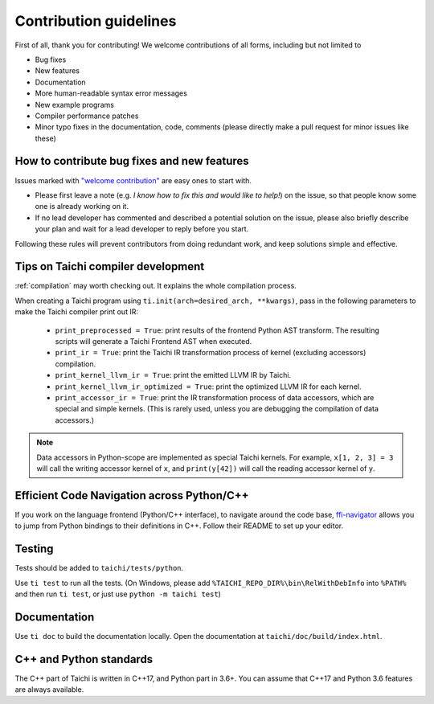 Contribution guidelines
===============================================

First of all, thank you for contributing! We welcome contributions of
all forms, including but not limited to

- Bug fixes
- New features
- Documentation
- More human-readable syntax error messages
- New example programs
- Compiler performance patches
- Minor typo fixes in the documentation, code, comments (please directly make a pull request for minor issues like these)

How to contribute bug fixes and new features
--------------------------------------------------

Issues marked with `"welcome contribution" <https://github.com/taichi-dev/taichi/issues?q=is%3Aopen+is%3Aissue+label%3A%22welcome+contribution%22>`_ are easy ones to start with.

- Please first leave a note (e.g. *I know how to fix this and would like to help!*) on the issue, so that people know some one is already working on it.

- If no lead developer has commented and described a potential solution on the issue, please also briefly describe your plan and wait for a lead developer to reply before you start.

Following these rules will prevent contributors from doing redundant work, and keep solutions simple and effective.

Tips on Taichi compiler development
--------------------------------------------------

:ref:`compilation` may worth checking out. It explains the whole compilation process.


When creating a Taichi program using ``ti.init(arch=desired_arch, **kwargs)``, pass in the following parameters to make the Taichi compiler print out IR:

    - ``print_preprocessed = True``: print results of the frontend Python AST transform. The resulting scripts will generate a Taichi Frontend AST when executed.
    - ``print_ir = True``: print the Taichi IR transformation process of kernel (excluding accessors) compilation.
    - ``print_kernel_llvm_ir = True``: print the emitted LLVM IR by Taichi.
    - ``print_kernel_llvm_ir_optimized = True``: print the optimized LLVM IR for each kernel.
    - ``print_accessor_ir = True``: print the IR transformation process of data accessors, which are special and simple kernels. (This is rarely used, unless you are debugging the compilation of data accessors.)

.. note::

  Data accessors in Python-scope are implemented as special Taichi kernels.
  For example, ``x[1, 2, 3] = 3`` will call the writing accessor kernel of ``x``,
  and ``print(y[42])`` will call the reading accessor kernel of ``y``.

Efficient Code Navigation across Python/C++
-------------------------------------------
If you work on the language frontend (Python/C++ interface), to navigate around the code base, `ffi-navigator <https://github.com/tqchen/ffi-navigator>`_
allows you to jump from Python bindings to their definitions in C++.
Follow their README to set up your editor.

Testing
-------

Tests should be added to ``taichi/tests/python``.

Use ``ti test`` to run all the tests.
(On Windows, please add ``%TAICHI_REPO_DIR%\bin\RelWithDebInfo`` into ``%PATH%`` and then run ``ti test``, or just use ``python -m taichi test``)

Documentation
-------------

Use ``ti doc`` to build the documentation locally.
Open the documentation at ``taichi/doc/build/index.html``.

C++ and Python standards
------------------------

The C++ part of Taichi is written in C++17, and Python part in 3.6+.
You can assume that C++17 and Python 3.6 features are always available.
